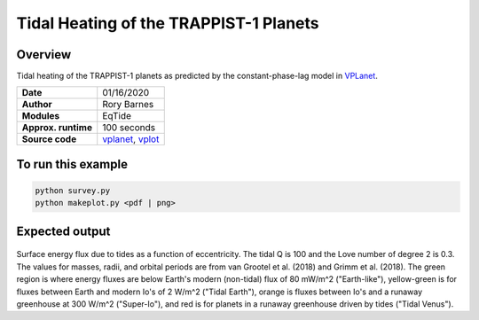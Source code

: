 Tidal Heating of the TRAPPIST-1 Planets
============

Overview
--------

Tidal heating of the TRAPPIST-1 planets as predicted by the constant-phase-lag
model in `VPLanet <https://github.com/VirtualPlanetaryLaboratory/vplanet>`_.

===================   ============
**Date**              01/16/2020
**Author**            Rory Barnes
**Modules**           EqTide
**Approx. runtime**   100 seconds
**Source code**       `vplanet <https://github.com/VirtualPlanetaryLaboratory/vplanet>`_,
                      `vplot <https://github.com/VirtualPlanetaryLaboratory/vplot>`_
===================   ============

To run this example
-------------------

.. code-block:: bash

  python survey.py
  python makeplot.py <pdf | png>

Expected output
---------------

.. figure:: trappist1.tideheat.png
   :width: 600px
   :align: center

Surface energy flux due to tides as a function of eccentricity. The tidal Q is
100 and the Love number of degree 2 is 0.3. The values for masses, radii, and
orbital periods are from van Grootel et al. (2018) and Grimm et al. (2018). The
green region is where energy fluxes are below Earth's modern (non-tidal) flux of
80 mW/m^2 ("Earth-like"), yellow-green is for fluxes between Earth and modern Io's
of 2 W/m^2 ("Tidal Earth"), orange is fluxes between Io's and a runaway
greenhouse at 300 W/m^2 ("Super-Io"), and red is for planets in a runaway
greenhouse driven by tides ("Tidal Venus").

